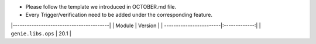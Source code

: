 * Please follow the template we introduced in OCTOBER.md file.
* Every Trigger/verification need to be added under the corresponding feature.

|-----------------------------------------|
| Module                  | Version       |
| ------------------------|:-------------:|
| ``genie.libs.ops``      |  20.1         |



